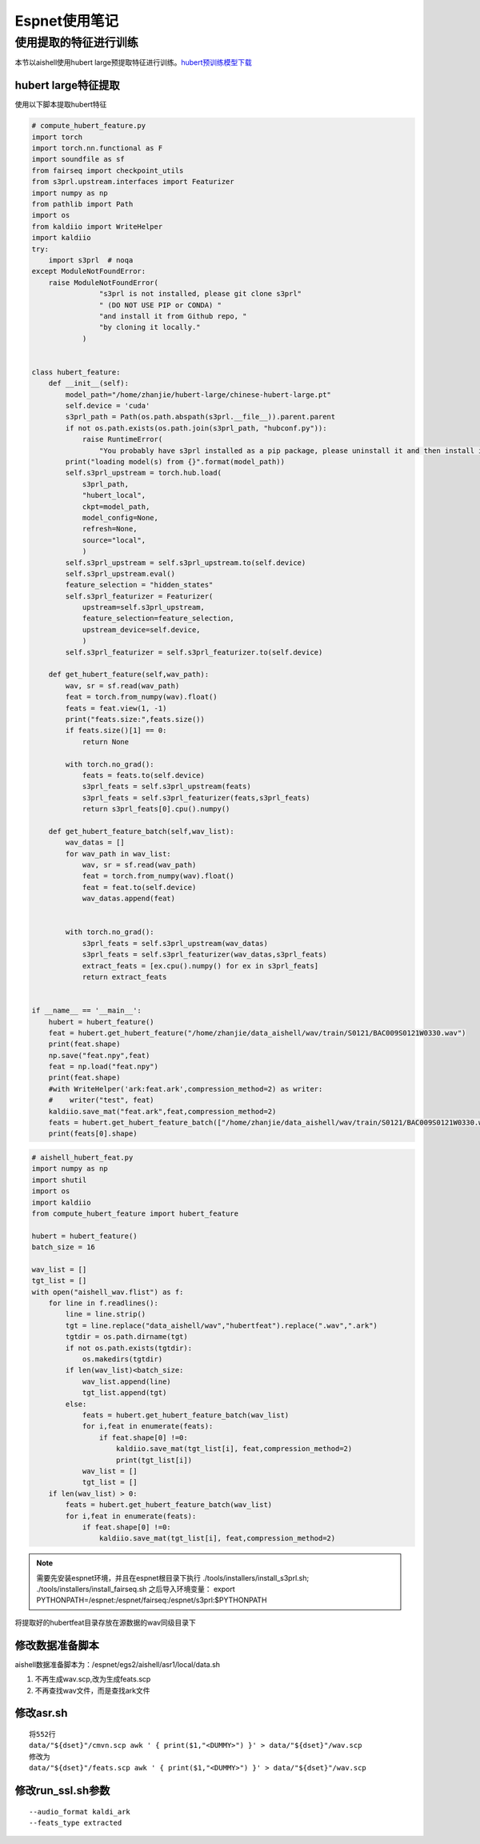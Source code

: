 Espnet使用笔记
=========================

使用提取的特征进行训练
--------------------------
本节以aishell使用hubert large预提取特征进行训练。`hubert预训练模型下载 <https://github.com/TencentGameMate/chinese_speech_pretrain>`_


hubert large特征提取
^^^^^^^^^^^^^^^^^^^^^^

使用以下脚本提取hubert特征

.. code-block:: python

    # compute_hubert_feature.py
    import torch
    import torch.nn.functional as F
    import soundfile as sf
    from fairseq import checkpoint_utils
    from s3prl.upstream.interfaces import Featurizer
    import numpy as np
    from pathlib import Path
    import os
    from kaldiio import WriteHelper
    import kaldiio
    try:
        import s3prl  # noqa
    except ModuleNotFoundError:
        raise ModuleNotFoundError(
                    "s3prl is not installed, please git clone s3prl"
                    " (DO NOT USE PIP or CONDA) "
                    "and install it from Github repo, "
                    "by cloning it locally."
                )


    class hubert_feature:
        def __init__(self):
            model_path="/home/zhanjie/hubert-large/chinese-hubert-large.pt"
            self.device = 'cuda'
            s3prl_path = Path(os.path.abspath(s3prl.__file__)).parent.parent
            if not os.path.exists(os.path.join(s3prl_path, "hubconf.py")):
                raise RuntimeError(
                    "You probably have s3prl installed as a pip package, please uninstall it and then install it from")
            print("loading model(s) from {}".format(model_path))
            self.s3prl_upstream = torch.hub.load(
                s3prl_path,
                "hubert_local",
                ckpt=model_path,
                model_config=None,
                refresh=None,
                source="local",
                )
            self.s3prl_upstream = self.s3prl_upstream.to(self.device)
            self.s3prl_upstream.eval()
            feature_selection = "hidden_states"
            self.s3prl_featurizer = Featurizer(
                upstream=self.s3prl_upstream,
                feature_selection=feature_selection,
                upstream_device=self.device,
                )
            self.s3prl_featurizer = self.s3prl_featurizer.to(self.device)

        def get_hubert_feature(self,wav_path):
            wav, sr = sf.read(wav_path)
            feat = torch.from_numpy(wav).float()
            feats = feat.view(1, -1)
            print("feats.size:",feats.size())
            if feats.size()[1] == 0:
                return None

            with torch.no_grad():
                feats = feats.to(self.device)
                s3prl_feats = self.s3prl_upstream(feats)
                s3prl_feats = self.s3prl_featurizer(feats,s3prl_feats)
                return s3prl_feats[0].cpu().numpy()

        def get_hubert_feature_batch(self,wav_list):
            wav_datas = []
            for wav_path in wav_list:
                wav, sr = sf.read(wav_path)
                feat = torch.from_numpy(wav).float()
                feat = feat.to(self.device)
                wav_datas.append(feat)
                

            with torch.no_grad():
                s3prl_feats = self.s3prl_upstream(wav_datas)
                s3prl_feats = self.s3prl_featurizer(wav_datas,s3prl_feats)
                extract_feats = [ex.cpu().numpy() for ex in s3prl_feats]
                return extract_feats


    if __name__ == '__main__':
        hubert = hubert_feature()
        feat = hubert.get_hubert_feature("/home/zhanjie/data_aishell/wav/train/S0121/BAC009S0121W0330.wav")
        print(feat.shape)
        np.save("feat.npy",feat)
        feat = np.load("feat.npy")
        print(feat.shape)
        #with WriteHelper('ark:feat.ark',compression_method=2) as writer:
        #    writer("test", feat)
        kaldiio.save_mat("feat.ark",feat,compression_method=2)
        feats = hubert.get_hubert_feature_batch(["/home/zhanjie/data_aishell/wav/train/S0121/BAC009S0121W0330.wav"])
        print(feats[0].shape)

.. code-block:: python

    # aishell_hubert_feat.py
    import numpy as np
    import shutil
    import os
    import kaldiio
    from compute_hubert_feature import hubert_feature

    hubert = hubert_feature()
    batch_size = 16

    wav_list = []
    tgt_list = []
    with open("aishell_wav.flist") as f:
        for line in f.readlines():
            line = line.strip()
            tgt = line.replace("data_aishell/wav","hubertfeat").replace(".wav",".ark")
            tgtdir = os.path.dirname(tgt)
            if not os.path.exists(tgtdir):
                os.makedirs(tgtdir)
            if len(wav_list)<batch_size:
                wav_list.append(line)
                tgt_list.append(tgt)
            else:
                feats = hubert.get_hubert_feature_batch(wav_list)
                for i,feat in enumerate(feats):
                    if feat.shape[0] !=0:
                        kaldiio.save_mat(tgt_list[i], feat,compression_method=2)
                        print(tgt_list[i])
                wav_list = []
                tgt_list = []
        if len(wav_list) > 0:
            feats = hubert.get_hubert_feature_batch(wav_list)
            for i,feat in enumerate(feats):
                if feat.shape[0] !=0:
                    kaldiio.save_mat(tgt_list[i], feat,compression_method=2)

.. note:: 

    需要先安装espnet环境，并且在espnet根目录下执行
    ./tools/installers/install_s3prl.sh;
    ./tools/installers/install_fairseq.sh
    之后导入环境变量：
    export PYTHONPATH=/espnet:/espnet/fairseq:/espnet/s3prl:$PYTHONPATH

将提取好的hubertfeat目录存放在源数据的wav同级目录下

修改数据准备脚本
^^^^^^^^^^^^^^^^^^^^^
aishell数据准备脚本为：/espnet/egs2/aishell/asr1/local/data.sh

1. 不再生成wav.scp,改为生成feats.scp
2. 不再查找wav文件，而是查找ark文件


修改asr.sh
^^^^^^^^^^^^^^^
:: 

    将552行
    data/"${dset}"/cmvn.scp awk ' { print($1,"<DUMMY>") }' > data/"${dset}"/wav.scp
    修改为
    data/"${dset}"/feats.scp awk ' { print($1,"<DUMMY>") }' > data/"${dset}"/wav.scp

修改run_ssl.sh参数
^^^^^^^^^^^^^^^^^^^^^^^

::
    
    --audio_format kaldi_ark   
    --feats_type extracted 


